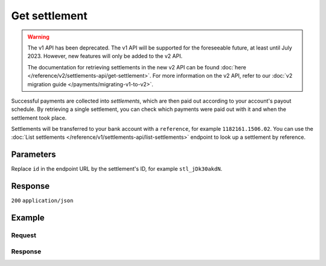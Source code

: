 Get settlement
==============
.. api-name:: Settlements API
   :version: 1

.. warning:: The v1 API has been deprecated. The v1 API will be supported for the foreseeable future, at least until
             July 2023. However, new features will only be added to the v2 API.

             The documentation for retrieving settlements in the new v2 API can be found
             :doc:`here </reference/v2/settlements-api/get-settlement>`. For more information on the v2 API, refer to
             our :doc:`v2 migration guide </payments/migrating-v1-to-v2>`.

.. endpoint::
   :method: GET
   :url: https://api.mollie.com/v1/settlements/*id*

.. authentication::
   :api_keys: false
   :organization_access_tokens: false
   :oauth: true

Successful payments are collected into *settlements*, which are then paid out according to your account's payout
schedule. By retrieving a single settlement, you can check which payments were paid out with it and when the settlement
took place.

Settlements will be transferred to your bank account with a ``reference``, for example ``1182161.1506.02``. You can use
the :doc:`List settlements </reference/v1/settlements-api/list-settlements>` endpoint to look up a settlement by
reference.

Parameters
----------
Replace ``id`` in the endpoint URL by the settlement's ID, for example ``stl_jDk30akdN``.

Response
--------
``200`` ``application/json``

.. parameter:: resource
   :type: string

   Indicates the response contains a settlement object. Will always contain ``settlement`` for this endpoint.

.. parameter:: id
   :type: string

   The settlement's unique identifier, for example ``stl_jDk30akdN``.

.. parameter:: reference
   :type: string

   The settlement's bank reference, as found in your Mollie account and on your bank statement.

.. parameter:: createdDatetime
   :type: string

   The date on which the settlement was created, in `ISO 8601 <https://en.wikipedia.org/wiki/ISO_8601>`_ format.

.. parameter:: settledDatetime
   :type: string

   The date on which the settlement was settled, in `ISO 8601 <https://en.wikipedia.org/wiki/ISO_8601>`_ format. When
   requesting the :doc:`open settlement </reference/v1/settlements-api/get-open-settlement>` or
   :doc:`next settlement </reference/v1/settlements-api/get-next-settlement>` the return value is ``null``.

.. parameter:: status
   :type: string

   The status of the settlement.

   Possible values:

   * ``open`` The settlement has not been closed yet.
   * ``pending`` The settlement has been closed and is being processed.
   * ``paidout`` The settlement has been paid out.
   * ``failed`` The settlement could not be paid out.

.. parameter:: amount
   :type: decimal

   The total amount in EUR paid out with this settlement.

.. parameter:: periods
   :type: object

   This object is a collection of Period objects, which describe the settlement by month in full detail.

   Please note the periods are sorted by date. For example, the field may contain an object called ``2018``, which
   contains a Period object called ``03``. The Period object fields are listed below.

   .. parameter:: revenue
      :type: array

      An array of Revenue objects containing the total revenue for each payment method during this period. Each object
      has the following fields.

      .. parameter:: description
         :type: string

         A description of the revenue subtotal.

      .. parameter:: method
         :type: string

         The payment method ID, if applicable.

      .. parameter:: count
         :type: integer

         The number of payments received for this payment method.

      .. parameter:: amount
         :type: object

         The received subtotal for this payment method, further divided in ``net`` (excludes VAT), ``vat``, and
         ``gross`` (includes VAT).

   .. parameter:: costs
      :type: array

      An array of Cost objects, describing the fees withheld for each payment method during this period. Each object has
      the following fields.

      .. parameter:: description
         :type: string

         A description of the subtotal.

      .. parameter:: method
         :type: string

         The payment method ID, if applicable.

      .. parameter:: count
         :type: integer

         The number of times costs were made for this payment method.

      .. parameter:: rate
         :type: object

         The service rates, further divided into ``fixed`` and ``variable`` costs.

      .. parameter:: amount
         :type: object

         The paid costs for this payment method, further divided in ``net`` (excludes VAT), ``vat``, and ``gross``
         (includes VAT).

.. parameter:: paymentIds
   :type: array

   A list of all :doc:`payment IDs </reference/v1/payments-api/get-payment>` that are included in the settlement. You
   can use this to fully reconcile the settlement with your back office.

.. parameter:: refundIds
   :type: array

   A list of all :doc:`refund IDs </reference/v1/refunds-api/get-refund>` that are included in the settlement. You can
   use this to fully recocnile the settlement with your back office.

.. parameter:: chargebackIds
   :type: array

   A list of all :doc:`chargeback IDs </reference/v1/chargebacks-api/get-chargeback>` that are included in the
   settlement. You can use this to fully recocnile the settlement with your back office.

.. parameter:: links
   :type: object

   An object with URLs to related resources.

   .. parameter:: payments
      :type: string

      URL to retrieve all payments included in the settlement.

   .. parameter:: refunds
      :type: string

      URL to retrieve all refunds included in the settlement.

   .. parameter:: chargebacks
      :type: string

      URL to retrieve all chargebacks included in the settlement.

Example
-------

Request
^^^^^^^
.. code-block:: bash
   :linenos:

   curl -X GET https://api.mollie.com/v1/settlements/stl_jDk30akdN \
       -H "Authorization: Bearer access_Wwvu7egPcJLLJ9Kb7J632x8wJ2zMeJ"

Response
^^^^^^^^
.. code-block:: none
   :linenos:

   HTTP/1.1 200 OK
   Content-Type: application/json

   {
       "resource": "settlement",
       "id": "stl_jDk30akdN",
       "reference": "1234567.1511.03",
       "createdDatetime": "2015-11-06T06:00:01.0Z",
       "settledDatetime": "2015-11-06T09:41:44.0Z",
       "status": "paidout",
       "amount": "39.75",
       "periods": {
           "2015": {
               "11": {
                   "revenue": [
                       {
                           "description": "iDEAL",
                           "method": "ideal",
                           "count": 6,
                           "amount": {
                               "net": "86.1000",
                               "vat": null,
                               "gross": "86.1000"
                           }
                       },
                       {
                           "description": "Refunds iDEAL",
                           "method": "refund",
                           "count": 2,
                           "amount": {
                               "net": "-43.2000",
                               "vat": null,
                               "gross": "-43.2000"
                           }
                       }
                   ],
                   "costs": [
                       {
                           "description": "iDEAL",
                           "method": "ideal",
                           "count": 6,
                           "rate": {
                               "fixed": "0.3500",
                               "percentage": null
                           },
                           "amount": {
                               "net": "2.1000",
                               "vat": "0.4410",
                               "gross": "2.5410"
                           }
                       },
                       {
                           "description": "Refunds iDEAL",
                           "method": "refund",
                           "count": 2,
                           "rate": {
                               "fixed": "0.2500",
                               "percentage": null
                           },
                           "amount": {
                               "net": "0.5000",
                               "vat": "0.1050",
                               "gross": "0.6050"
                           }
                       }
                   ]
               }
           }
       },
       "links": {
           "payments": "https://api.mollie.com/v1/settlements/stl_jDk30akdN/payments",
           "refunds": "https://api.mollie.com/v1/settlements/stl_jDk30akdN/refunds",
           "chargebacks": "https://api.mollie.com/v1/settlements/stl_jDk30akdN/chargebacks"
       },
       "paymentIds": [
           "tr_PBHPvA2ViG",
           "tr_GAHivPBVP2",
           "tr_2VBPiPvGAH",
           "tr_2iHGBvPPVA",
           "tr_VPH2iPGvAB",
           "tr_AGPVviP2BH"
       ],
       "refundIds": [
           "re_PvGHiV2BPA",
           "re_APBiGPH2vV"
       ]
   }

